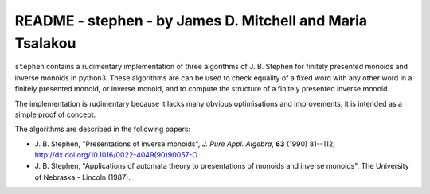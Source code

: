 **********************************************************
README - stephen - by James D. Mitchell and Maria Tsalakou
**********************************************************

``stephen`` contains a rudimentary implementation of three algorithms of J. B.
Stephen for finitely presented monoids and inverse monoids in python3. These
algorithms are can be used to check equality of a fixed word with any other
word in a finitely presented monoid, or inverse monoid, and to compute the
structure of a finitely presented inverse monoid. 

The implementation is rudimentary because it lacks many obvious optimisations
and improvements, it is intended as a simple proof of concept.

The algorithms are described in the following papers:

* J. B. Stephen, "Presentations of inverse monoids", *J. Pure Appl. Algebra*,
  **63** (1990) 81--112; `<http://dx.doi.org/10.1016/0022-4049(90)90057-O>`_

* J. B. Stephen, "Applications of automata theory to presentations of monoids
  and inverse monoids", The University of Nebraska - Lincoln (1987).

.. TODO installation
